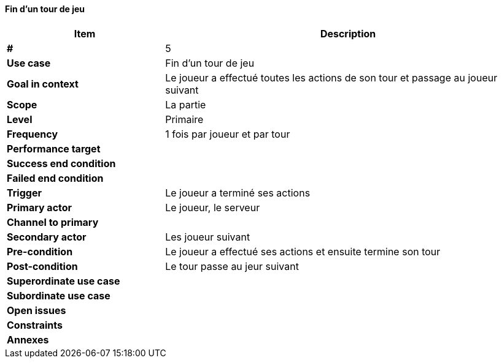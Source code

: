 ==== Fin d'un tour de jeu

[cols="30s,70n",options="header", frame=sides]
|===
| Item                  | Description
|#                      |5
|Use case               |Fin d'un tour de jeu
|Goal in context        |Le joueur a effectué toutes les actions de son tour et passage au joueur suivant
|Scope                  |La partie
|Level                  |Primaire
|Frequency              |1 fois par joueur et par tour
|Performance target     |
|Success end condition  |
|Failed end condition   |
|Trigger                |Le joueur a terminé ses actions
|Primary actor          |Le joueur, le serveur
|Channel to primary     |
|Secondary actor        |Les joueur suivant
|Pre-condition          |Le joueur a effectué ses actions et ensuite termine son tour
|Post-condition         |Le tour passe au jeur suivant
|Superordinate use case |
|Subordinate use case   |
|Open issues            |
|Constraints            |
|Annexes                |
|===